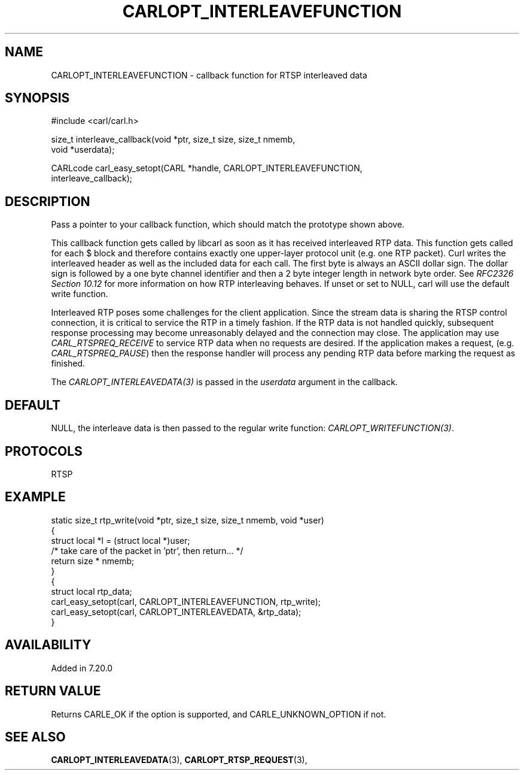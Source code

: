.\" **************************************************************************
.\" *                                  _   _ ____  _
.\" *  Project                     ___| | | |  _ \| |
.\" *                             / __| | | | |_) | |
.\" *                            | (__| |_| |  _ <| |___
.\" *                             \___|\___/|_| \_\_____|
.\" *
.\" * Copyright (C) 1998 - 2020, Daniel Stenberg, <daniel@haxx.se>, et al.
.\" *
.\" * This software is licensed as described in the file COPYING, which
.\" * you should have received as part of this distribution. The terms
.\" * are also available at https://carl.se/docs/copyright.html.
.\" *
.\" * You may opt to use, copy, modify, merge, publish, distribute and/or sell
.\" * copies of the Software, and permit persons to whom the Software is
.\" * furnished to do so, under the terms of the COPYING file.
.\" *
.\" * This software is distributed on an "AS IS" basis, WITHOUT WARRANTY OF ANY
.\" * KIND, either express or implied.
.\" *
.\" **************************************************************************
.\"
.TH CARLOPT_INTERLEAVEFUNCTION 3 "19 Jun 2014" "libcarl 7.37.0" "carl_easy_setopt options"
.SH NAME
CARLOPT_INTERLEAVEFUNCTION \- callback function for RTSP interleaved data
.SH SYNOPSIS
.nf
#include <carl/carl.h>

size_t interleave_callback(void *ptr, size_t size, size_t nmemb,
                           void *userdata);

CARLcode carl_easy_setopt(CARL *handle, CARLOPT_INTERLEAVEFUNCTION,
                          interleave_callback);
.SH DESCRIPTION
Pass a pointer to your callback function, which should match the prototype
shown above.

This callback function gets called by libcarl as soon as it has received
interleaved RTP data. This function gets called for each $ block and therefore
contains exactly one upper-layer protocol unit (e.g.  one RTP packet). Curl
writes the interleaved header as well as the included data for each call. The
first byte is always an ASCII dollar sign. The dollar sign is followed by a
one byte channel identifier and then a 2 byte integer length in network byte
order. See \fIRFC2326 Section 10.12\fP for more information on how RTP
interleaving behaves. If unset or set to NULL, carl will use the default write
function.

Interleaved RTP poses some challenges for the client application. Since the
stream data is sharing the RTSP control connection, it is critical to service
the RTP in a timely fashion. If the RTP data is not handled quickly,
subsequent response processing may become unreasonably delayed and the
connection may close. The application may use \fICARL_RTSPREQ_RECEIVE\fP to
service RTP data when no requests are desired. If the application makes a
request, (e.g.  \fICARL_RTSPREQ_PAUSE\fP) then the response handler will
process any pending RTP data before marking the request as finished.

The \fICARLOPT_INTERLEAVEDATA(3)\fP is passed in the \fIuserdata\fP argument in
the callback.
.SH DEFAULT
NULL, the interleave data is then passed to the regular write function:
\fICARLOPT_WRITEFUNCTION(3)\fP.
.SH PROTOCOLS
RTSP
.SH EXAMPLE
.nf
static size_t rtp_write(void *ptr, size_t size, size_t nmemb, void *user)
{
  struct local *l = (struct local *)user;
  /* take care of the packet in 'ptr', then return... */
  return size * nmemb;
}
{
  struct local rtp_data;
  carl_easy_setopt(carl, CARLOPT_INTERLEAVEFUNCTION, rtp_write);
  carl_easy_setopt(carl, CARLOPT_INTERLEAVEDATA, &rtp_data);
}
.fi
.SH AVAILABILITY
Added in 7.20.0
.SH RETURN VALUE
Returns CARLE_OK if the option is supported, and CARLE_UNKNOWN_OPTION if not.
.SH "SEE ALSO"
.BR CARLOPT_INTERLEAVEDATA "(3), " CARLOPT_RTSP_REQUEST "(3), "
